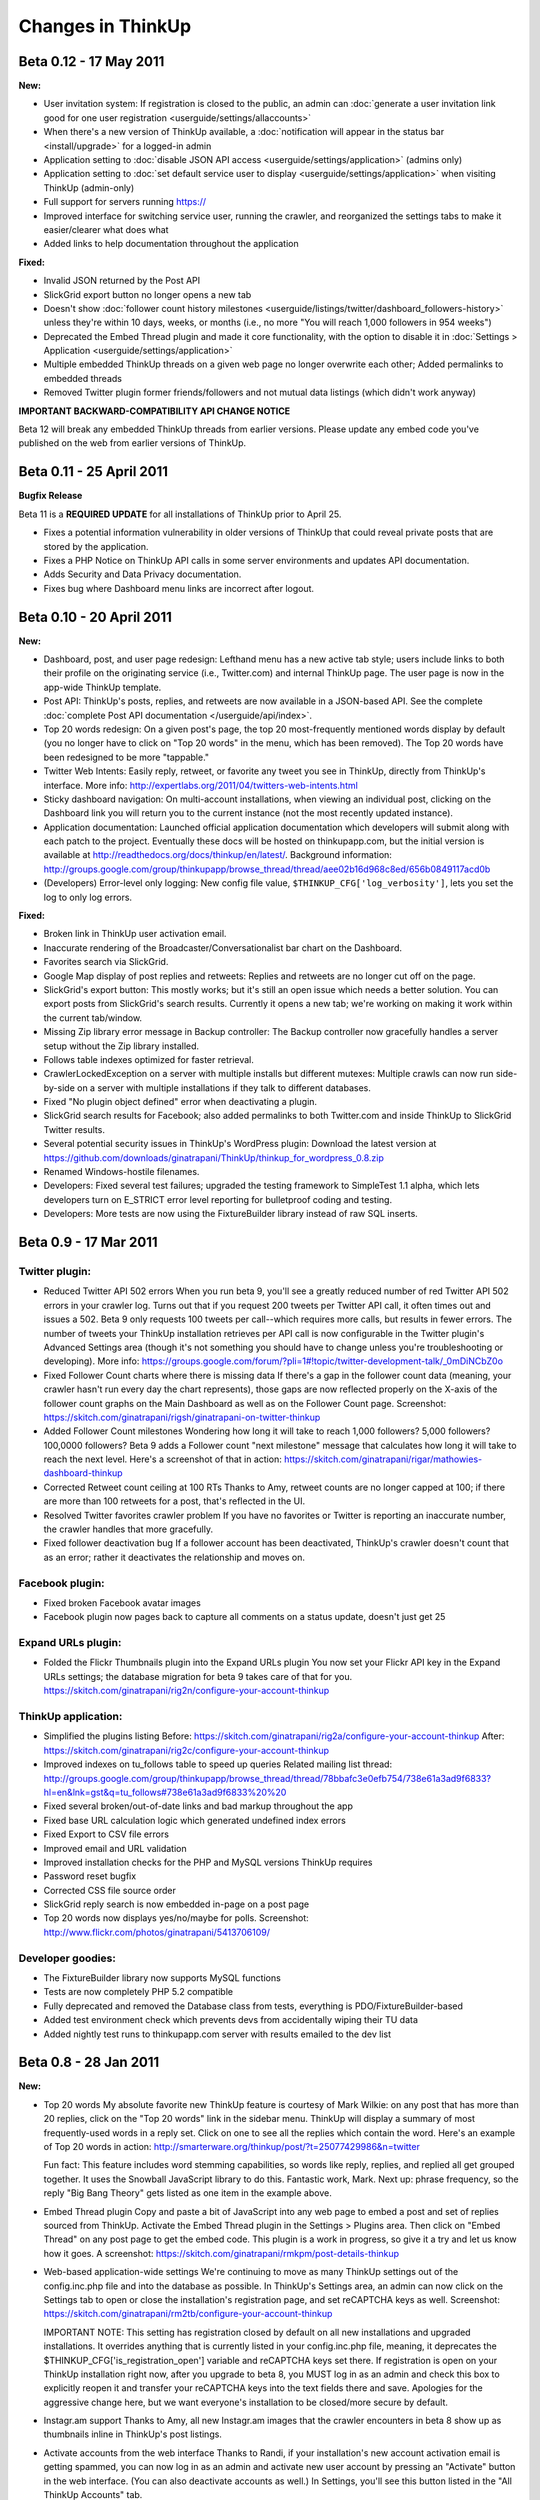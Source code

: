 Changes in ThinkUp
==================

Beta 0.12 - 17 May 2011
-----------------------

**New:**

* User invitation system: If registration is closed to the public, an admin can :doc:`generate a user invitation link good for one user registration <userguide/settings/allaccounts>`
* When there's a new version of ThinkUp available, a :doc:`notification will appear in the status bar <install/upgrade>` for a logged-in admin
* Application setting to :doc:`disable JSON API access <userguide/settings/application>` (admins only)
* Application setting to :doc:`set default service user to display <userguide/settings/application>` when visiting ThinkUp (admin-only)
* Full support for servers running https://
* Improved interface for switching service user, running the crawler, and reorganized the settings tabs to make it easier/clearer what does what
* Added links to help documentation throughout the application

**Fixed:**

* Invalid JSON returned by the Post API
* SlickGrid export button no longer opens a new tab
* Doesn't show :doc:`follower count history milestones <userguide/listings/twitter/dashboard_followers-history>` unless they're within 10 days, weeks, or months (i.e., no more "You will reach 1,000 followers in 954 weeks")
* Deprecated the Embed Thread plugin and made it core functionality, with the option to disable it in :doc:`Settings > Application <userguide/settings/application>`
* Multiple embedded ThinkUp threads on a given web page no longer overwrite each other; Added permalinks to embedded threads
* Removed Twitter plugin former friends/followers and not mutual data listings (which didn't work anyway)

**IMPORTANT BACKWARD-COMPATIBILITY API CHANGE NOTICE**

Beta 12 will break any embedded ThinkUp threads from earlier versions. Please update any embed code you've published
on the web from earlier versions of ThinkUp.

Beta 0.11 - 25 April 2011
-------------------------

**Bugfix Release**

Beta 11 is a **REQUIRED UPDATE** for all installations of ThinkUp prior to April 25.

* Fixes a potential information vulnerability in older versions of ThinkUp that could reveal private posts that are stored by the application.
* Fixes a PHP Notice on ThinkUp API calls in some server environments and updates API documentation.
* Adds Security and Data Privacy documentation.
* Fixes bug where Dashboard menu links are incorrect after logout.


Beta 0.10 - 20 April 2011
-------------------------
**New:**

*   Dashboard, post, and user page redesign: Lefthand menu has a new active tab style; users include links to both
    their profile on the originating service (i.e., Twitter.com) and internal ThinkUp page. The user page is now in the
    app-wide ThinkUp template.
*   Post API: ThinkUp's posts, replies, and retweets are now available in a JSON-based API. See the complete
    :doc:`complete Post API documentation </userguide/api/index>`.
*   Top 20 words redesign: On a given post's page, the top 20 most-frequently mentioned words display by default
    (you no longer have to click on "Top 20 words" in the menu, which has been removed). The Top 20 words have been
    redesigned to be more "tappable."
*   Twitter Web Intents: Easily reply, retweet, or favorite any tweet you see in ThinkUp, directly from ThinkUp's
    interface. More info: http://expertlabs.org/2011/04/twitters-web-intents.html
*   Sticky dashboard navigation: On multi-account installations, when viewing an individual post, clicking on the
    Dashboard link you will return you to the current instance (not the most recently updated instance).
*   Application documentation: Launched official application documentation which developers will submit along with
    each patch to the project. Eventually these docs will be hosted on thinkupapp.com, but the initial version is
    available at http://readthedocs.org/docs/thinkup/en/latest/. Background information:
    http://groups.google.com/group/thinkupapp/browse_thread/thread/aee02b16d968c8ed/656b0849117acd0b
*   (Developers) Error-level only logging: New config file value, ``$THINKUP_CFG['log_verbosity']``, lets you set the
    log to only log errors.

**Fixed:**

*   Broken link in ThinkUp user activation email.
*   Inaccurate rendering of the Broadcaster/Conversationalist bar chart on the Dashboard.
*   Favorites search via SlickGrid.
*   Google Map display of post replies and retweets: Replies and retweets are no longer cut off on the page.
*   SlickGrid's export button: This mostly works; but it's still an open issue which needs a better solution. You
    can export posts from SlickGrid's search results. Currently it opens a new tab; we're working on making it work
    within the current tab/window.
*   Missing Zip library error message in Backup controller: The Backup controller now gracefully handles a server setup
    without the Zip library installed.
*   Follows table indexes optimized for faster retrieval.
*   CrawlerLockedException on a server with multiple installs but different mutexes: Multiple crawls can now run
    side-by-side on a server with multiple installations if they talk to different databases.
*   Fixed "No plugin object defined" error when deactivating a plugin.
*   SlickGrid search results for Facebook; also added permalinks to both Twitter.com and inside ThinkUp to SlickGrid
    Twitter results.
*   Several potential security issues in ThinkUp's WordPress plugin: Download the latest version at
    https://github.com/downloads/ginatrapani/ThinkUp/thinkup_for_wordpress_0.8.zip
*   Renamed Windows-hostile filenames.
*   Developers: Fixed several test failures; upgraded the testing framework to SimpleTest 1.1 alpha, which lets
    developers turn on E_STRICT error level reporting for bulletproof coding and testing.
*   Developers: More tests are now using the FixtureBuilder library instead of raw SQL inserts.

Beta 0.9 - 17 Mar 2011
----------------------

Twitter plugin:
~~~~~~~~~~~~~~~

*   Reduced Twitter API 502 errors
    When you run beta 9, you'll see a greatly reduced number of red
    Twitter API 502 errors in your crawler log. Turns out that if you
    request 200 tweets per Twitter API call, it often times out and issues
    a 502. Beta 9 only requests 100 tweets per call--which requires more
    calls, but results in fewer errors. The number of tweets your ThinkUp
    installation retrieves per API call is now configurable in the Twitter
    plugin's Advanced Settings area (though it's not something you should
    have to change unless you're troubleshooting or developing). More
    info:
    https://groups.google.com/forum/?pli=1#!topic/twitter-development-talk/_0mDiNCbZ0o

*   Fixed Follower Count charts where there is missing data
    If there's a gap in the follower count data (meaning, your crawler
    hasn't run every day the chart represents), those gaps are now
    reflected properly on the X-axis of the follower count graphs on the
    Main Dashboard as well as on the Follower Count page. Screenshot:
    https://skitch.com/ginatrapani/rigsh/ginatrapani-on-twitter-thinkup

*   Added Follower Count milestones
    Wondering how long it will take to reach 1,000 followers? 5,000
    followers? 100,0000 followers? Beta 9 adds a Follower count "next
    milestone" message that calculates how long it will take to reach the
    next level. Here's a screenshot of that in action:
    https://skitch.com/ginatrapani/rigar/mathowies-dashboard-thinkup

*   Corrected Retweet count ceiling at 100 RTs
    Thanks to Amy, retweet counts are no longer capped at 100; if there
    are more than 100 retweets for a post, that's reflected in the UI.

*   Resolved Twitter favorites crawler problem
    If you have no favorites or Twitter is reporting an inaccurate number,
    the crawler handles that more gracefully.

*   Fixed follower deactivation bug
    If a follower account has been deactivated, ThinkUp's crawler doesn't
    count that as an error; rather it deactivates the relationship and
    moves on.


Facebook plugin:
~~~~~~~~~~~~~~~~

*   Fixed broken Facebook avatar images
*   Facebook plugin now pages back to capture all comments on a status
    update, doesn't just get 25


Expand URLs plugin:
~~~~~~~~~~~~~~~~~~~

*   Folded the Flickr Thumbnails plugin into the Expand URLs plugin
    You now set your Flickr API key in the Expand URLs settings; the
    database migration for beta 9 takes care of that for you.
    https://skitch.com/ginatrapani/rig2n/configure-your-account-thinkup


ThinkUp application:
~~~~~~~~~~~~~~~~~~~~

*   Simplified the plugins listing
    Before:
    https://skitch.com/ginatrapani/rig2a/configure-your-account-thinkup
    After:
    https://skitch.com/ginatrapani/rig2c/configure-your-account-thinkup

*   Improved indexes on tu_follows table to speed up queries
    Related mailing list thread:
    http://groups.google.com/group/thinkupapp/browse_thread/thread/78bbafc3e0efb754/738e61a3ad9f6833?hl=en&lnk=gst&q=tu_follows#738e61a3ad9f6833%20%20

*   Fixed several broken/out-of-date links and bad markup throughout the app
*   Fixed base URL calculation logic which generated undefined index errors
*   Fixed Export to CSV file errors
*   Improved email and URL validation
*   Improved installation checks for the PHP and MySQL versions ThinkUp requires
*   Password reset bugfix
*   Corrected CSS file source order
*   SlickGrid reply search is now embedded in-page on a post page
*   Top 20 words now displays yes/no/maybe for polls. Screenshot:
    http://www.flickr.com/photos/ginatrapani/5413706109/


Developer goodies:
~~~~~~~~~~~~~~~~~~

*   The FixtureBuilder library now supports MySQL functions
*   Tests are now completely PHP 5.2 compatible
*   Fully deprecated and removed the Database class from tests,
    everything is PDO/FixtureBuilder-based
*   Added test environment check which prevents devs from accidentally
    wiping their TU data
*   Added nightly test runs to thinkupapp.com server with results
    emailed to the dev list

Beta 0.8 - 28 Jan 2011
-----------------------

**New:**

*   Top 20 words
    My absolute favorite new ThinkUp feature is courtesy of Mark Wilkie:
    on any post that has more than 20 replies, click on the "Top 20 words"
    link in the sidebar menu. ThinkUp will display a summary of most
    frequently-used words in a reply set. Click on one to see all the
    replies which contain the word. Here's an example of Top 20 words in
    action:
    http://smarterware.org/thinkup/post/?t=25077429986&n=twitter

    Fun fact: This feature includes word stemming capabilities, so words
    like reply, replies, and replied all get grouped together. It uses the
    Snowball JavaScript library to do this. Fantastic work, Mark. Next up:
    phrase frequency, so the reply "Big Bang Theory" gets listed as one
    item in the example above.

*   Embed Thread plugin
    Copy and paste a bit of JavaScript into any web page to embed a post
    and set of replies sourced from ThinkUp. Activate the Embed Thread
    plugin in the Settings > Plugins area. Then click on "Embed Thread" on
    any post page to get the embed code. This plugin is a work in
    progress, so give it a try and let us know how it goes. A screenshot:
    https://skitch.com/ginatrapani/rmkpm/post-details-thinkup

*   Web-based application-wide settings
    We're continuing to move as many ThinkUp settings out of the
    config.inc.php file and into the database as possible. In ThinkUp's
    Settings area, an admin can now click on the Settings tab to open or
    close the installation's registration page, and set reCAPTCHA keys as
    well. Screenshot:
    https://skitch.com/ginatrapani/rm2tb/configure-your-account-thinkup

    IMPORTANT NOTE: This setting has registration closed by default on all
    new installations and upgraded installations. It overrides anything
    that is currently listed in your config.inc.php file, meaning, it
    deprecates the $THINKUP_CFG['is_registration_open'] variable and
    reCAPTCHA keys set there. If registration is open on your ThinkUp
    installation right now, after you upgrade to beta 8, you MUST log in
    as an admin and check this box to explicitly reopen it and transfer
    your reCAPTCHA keys into the text fields there and save. Apologies for
    the aggressive change here, but we want everyone's installation to be
    closed/more secure by default.

*   Instagr.am support
    Thanks to Amy, all new Instagr.am images that the crawler encounters
    in beta 8 show up as thumbnails inline in ThinkUp's post listings.

*   Activate accounts from the web interface
    Thanks to Randi, if your installation's new account activation email
    is getting spammed, you can now log in as an admin and activate new
    user account by pressing an "Activate" button in the web interface.
    (You can also deactivate accounts as well.) In Settings, you'll see
    this button listed in the "All ThinkUp Accounts" tab.

*   Command line interface to backups and migrations
    Thanks to Mark, advanced users with large databases can now back up
    their ThinkUp installation and run potentially large/slow database
    migrations at the command line. (For example, one of beta 8's
    migrations changes the width of the tu_posts.post_text field; on my
    12M row table, this took over an hour.) To use the command line tools,
    SSH in your server and CD to ThinkUp's install/cli/ folder. There you
    can run php backup.php or php upgrade.php. The Upgrade script will
    show you the total time elapsed at the end of the migration. If the
    crawler is running when you attempt the migration, the upgrade process
    will let you know and tell you to try again later when the crawl
    process is complete.

**Fixed:**

*   Facebook posts no longer cut off
    Speaking of database migrations, Facebook posts, which can be up to
    420 characters in length, are no longer cut off due to the too-small
    size of ThinkUp's post_text field.

*   Twitter usernames linked correctly
    Thanks to suth's ninja regex skills, ThinkUp more accurately links
    Twitter user names, and doesn't do things like link a lone @ symbol
    mid-tweet.

*   Notification emails less likely to get spammed
    Thanks to Sam, email notifications from ThinkUp have the correct From:
    address set (using your web server's domain name), which makes those
    messages less likely to get shuttled into the spam folder.

*   Invalid Google Maps key error
    When a post is not geoencoded, you will no longer see a JavaScript
    alert about an invalid Google Maps key error when you click on the
    Response Map item in the GeoEncoder plugin menu.

*   Several more little things
    "ThinkUp is in the process of an upgrade" page no longer gets "stuck"
    in cache, JavaScript errors in the switch user dropdown have been
    resolved, the "Your ThinkUp Password" text fields no longer scroll, no
    more error messages when authorizing a Twitter account, the Copyright
    notice is now 2011, lists of links (your own and your friends)
    included the expanded version and now paginate.


Beta 0.7 - 27 Dec 2010
----------------------

**New:**

*   Improved login security: To avoid the potential for brute-force
    password cracking attempts on ThinkUp's login page, there is now a cap
    on the number of failed logins. After 10 failed login attempts, a
    ThinkUp users's account gets deactivated. To reactivate, the user
    resets his/her password via email. (Look for more security-focused
    updates to the system in future releases.)

*   Better retweet crawling: Thanks to Amy, ThinkUp now captures
    the total of new-style retweets more accurately, and displays that
    number plus the number of old-style quoted retweets that ThinkUp
    detects.

*   Tweet reply links: Thanks to Sam, you can now easily reply to a
    given tweet from inside ThinkUp. Rollover any tweet and click on the
    "Reply" link to autofill Twitter's update form with the user name and
    status ID. Screenshot:
    https://skitch.com/ginatrapani/rga5j/ginatrapani-on-twitter-thinkup

*   Picplz support: Thanks to Kyle, photos posted on Twitter from
    http://picplz.com now show up as inline thumbnails in ThinkUp.

*   Tweet photo thumbnails appear on post page: Speaking of image
    thumbnails, they now appear on individual post pages like this one:
    http://smarterware.org/thinkup/post/?t=13426333958807552&n=twitter

*   Configure number of links to expand per crawler run: Thanks to
    Sam, you can now set the number of links the Expand URLs plugin
    attempts per crawler run. This number is 1500 by default and normally
    won't need to be changed. But, if your crawls are taking too long or
    if you've got too many links to expand that aren't happening fast
    enough, you can now dial it up or down in the web interface.
    Screenshot:
    https://skitch.com/ginatrapani/rga5t/configure-your-account-thinkup

*   Followers/Who You Follow lists updated: Twitter's Followers/Who
    You Follow lists have been simplified, and now display some
    interesting stats like how many multiples of followers a user has
    versus friends, and the average number of posts that user has
    published per day since they joined Twitter. Screenshot:
    https://skitch.com/ginatrapani/rga5a/ginatrapani-on-twitter-thinkup

*   New (for developers)! Logger debug mode: Thanks to Amy, developers
    who have debug=true in their config file can write debug statements to
    the log while developing the crawler.

**Fixed:**

*   Gradients in design refresh: Thanks to Andy, everyone on
    every browser sees the new gradients in beta 6's design refresh as we
    intended.

*   Upgrader: Mark fixed a bug that potentially caused problems
    upgrading to ThinkUp's latest version from beta 2. We now have
    automated upgrade tests which run through every single possible
    upgrade path from beta 1 to beta 7 passing.

*   Several more little things: Application options
    have been moved to the generic options table to consolidate our data
    structure; Update your data links no longer throw a 404; Links to
    retweet listings from the Dashboard have been corrected; Plugin
    external libraries are now located in their own extlib folders.



Beta 0.6 - 13 Dec 2010
----------------------

**New:**

*   Favorite tweets: Thanks to an incredible show of perseverance
    by Amy who has been shepherding along this branch since April, ThinkUp
    now captures your favorite tweets (the ones you have starred) and
    lists them under a new Favorites menu on the main dashboard. If you
    like to star tweets with links in them for reading later, you can
    filter your favorites list that way, too. Screenshot:
    https://skitch.com/ginatrapani/rrs81/ginatrapani-on-twitter-thinkup

*   Design refresh: Anil made a few design improvements in this
    release which consolidate the header and status bar, make the sidebar
    menu easier to see and use, remove lots of borders and other clutter,
    and make the replies and retweets buttons more button-like. See the
    new design in action:
    http://smarterware.org/thinkup/

    Note: there are rough spots and CSS/markup mistakes here; I modified
    several of Anil's tweaks so anything that's broken/weird is probably
    my fault. As always, we'll be polishing as we go. CSS mavens, send me
    pull requests with fixes, please. (Please.)

*   Reorganized post page: The post detail page now has a sidebar
    menu just like the dashboard does, a one-stop shop for everything you
    can do with a post, like export replies, search and filter replies,
    list retweets, and see responses on a map. Like the dashboard, plugins
    generate this menu dynamically, which opens the door to
    conversation-specific visualizations and reply listings. Now that the
    stage is set for those kinds of plugins, expect to see more items
    appear in that menu in future releases. Screenshot:
    https://skitch.com/ginatrapani/rrs85/post-details-thinkup

*   Expand/collapse advanced plugin options: A ThinkUp plugin can
    potentially have several settings, and many of them could have default
    values that most users don't need to ever see or change. That's why
    we've set up the ability to hide "advanced" plugin options to simplify
    setup. For example, the only options an admin sees by default for the
    Twitter plugin are the two required values, the rest are nestled away
    comfortably in a hidden div. Just click "Show Advanced Options" to
    reveal them. Screenshot:
    https://skitch.com/ginatrapani/rrs8b/configure-your-account-thinkup

**Fixed:**

*   Twitter inquiries: Thanks to Andy, tweets which contain URLs
    that have question marks in them no longer show up in the Inquires
    list, because they're not questions.

*   New developers tools! Developers can now output custom debugging
    lines while running tests, run an individual test in a given TestCase,
    and see details of a database access error when they set debug = true
    in the config.inc.php file.

*   More little things: Fixed a bug where under certain
    conditions, a user may not get saved to the database correctly. Fixed
    a bug where the web-based crawler page's content-type was not set
    correctly. Fixed a bug where an instance may not get updated correctly
    after a crawl completes. Added a link to the IRC channel to the
    application footer.

Beta 0.5 - 22 Nov 2010
----------------------

**New:**

*   Human readable crawler log: When you click on the "Update now"
    link to run the ThinkUp crawler, the activity log you'll see has been
    totally revamped. You'll have an easier time seeing errors, successes,
    and information about what's working and what's not.

*   Better data integrity: The latest database migration enforces
    some unique indexes which will make sure your datastore is cleaner and
    free of duplicate links and posts. (Related mailing list thread:
    http://groups.google.com/group/thinkupapp/browse_thread/thread/eac7e97f4f81265e)

**Fixed:**

*   Reduced number of Twitter API errors: The order the ThinkUp
    crawler gathers your data from the Twitter API has been adjusted in a
    way that should result in fewer errors and faster data capture. In
    practice, your friends and followers lists will not stay empty for as
    long as they have been anymore. (One of several related mailing list
    threads: http://groups.google.com/group/thinkupapp/browse_thread/thread/cfb9735d6e2ada39/8902e1903b0974ac)

*   The database upgrader: The upgrader now supports custom table
    prefixes (Guillaume, you will be the true test of this fix), and it
    has more understandable messaging about what to do regarding the
    completion email and after the upgrade is complete. (Related mailing
    list messages: http://groups.google.com/group/thinkupapp/msg/021fb00f8f51881e
    http://groups.google.com/group/thinkupapp/msg/9d26ae8574a1b851)

*   Expand URLs hanging bug: The ExpandURLsPlugin used to hang
    indefinitely when it hit a URL that didn't respond quickly enough,
    causing some people to have to deactivate the plugin entirely. The
    timeout has been set so the plugin will move on after a set amount of
    time correctly now.

*   A few more little things: The grid search now works with
    posts which contain Unicode characters, and plugin option errors no
    longer have the endearing but completely uninformative "Sorry, but we
    are unable to process your request at this time" message--instead, you
    get specific details about what's wrong. (Related mailing list thread:
    http://groups.google.com/group/thinkupapp/browse_thread/thread/d4455d0344c8dedd)

Beta 0.4 - 14 Nov 2010
----------------------

**New:**

*   Web-based database upgrader: When you install the new version,
    you'll experience the biggest new ThinkUp feature, our web-based
    database upgrader. Instead of running SQL by hand to update your
    ThinkUp datastore, the app will walk you through the process step by
    step, show you what changes it made, and even give you an option to
    back up your data first. Screenshots here:
    http://www.flickr.com/photos/ginatrapani/sets/72157625383770504/
    This new feature is big and complicated and while we tried our best to
    test every possible scenario, we're depending on you to let us know
    how it goes and report any problems you may have or make any UX
    suggestions. (Thanks in advance for that.)

*   Configurable Twitter API error tolerance: The Twitter API
    serves many fail whales. You can now configure the crawler to tolerate
    up to a certain number of whales--5 by default, but you can increase
    or reduce it now in the plugin settings.
    https://skitch.com/ginatrapani/ryj2n/configure-your-account-thinkup

**Fixed:**

*   Crawler log updates as-it-runs: The "Update now" page updates
    in real-time, instead of spinning and spinning until an entire crawler
    run is complete.

*   Lots of little things: no more exec() PHP warning, the
    WordPress plugin instructions and DB calls are fixed, long URLs now
    wrap correctly, no more bug with deleted accounts because of caching,
    restored missing cache directory causing permissions error, added
    automatic tests for installation and upgrade process, ported several
    tests to the FixtureBuilder library.

Beta 0.3 - 19 Oct 2010
----------------------

**New:**

*   Delete network accounts: If you've added a Twitter or Facebook
    account you want to delete, there's now a handy "Delete" button to do
    so, as shown here:
    http://skitch.com/ginatrapani/dh8na/delete-accounts

*   User-selected timezone: When you install ThinkUp fresh, a
    dropdown of timezones is available for you to choose from, instead of
    the app just defaulting to America/Los_Angeles. This will fix the
    infamous "updated thousands of negative seconds ago" bug that appears
    in the status bar on new installations not located in Southern
    California. Existing users: you should enter your timezone correctly
    by hand into your config.inc.php.
    Warning: the timezone select in the installer is long and scary right
    now. There is an issue filed (#369) to simplify it.

*   Installer attempts to create database: When you install ThinkUp
    fresh, if you enter the name of a database which does not already
    exist, the installer will attempt to create it with the credentials
    you enter. Previously it required that the database already existed.

**Fixed:**

*   Facebook Plugin: Fixed major bugs with new Facebook
    application setup; you can now authorize your FB account and add pages
    you like to ThinkUp with the correct permissions.

*   E_STRICT warnings: If you've got PHP warning set to E_STRICT,
    ThinkUp no longer triggers warnings while developing.

**Refactored:**

*   In preparation for Twitter's new 64-bit "Snowflake" post
    IDs, we've expanded the capacity of ThinkUp's post ID fields.

*   Ported several tests to use our FixtureBuilder library
    instead of raw SQL. The FixtureBuilder lets you create test data very
    easily and using it throughout our tests instead of straight SQL will
    enable us to swap in different DB types and test with custom table
    prefixes later.

Beta 0.2 - 4 Oct 2010
---------------------

*   Facebook Plugin: I gutted all the old Facebook Connect code and
    replaced it with shiny new Open Graph code. The account connection
    experience should be much less bewildering. Give it a try and let me
    know how it goes, especially all of you who have had trouble in beta
    1. Important note for those of you who actually did manage to set up
    Facebook users and pages successfully: the new plugin requires that
    you enter the Facebook Application ID, as shown here:
    http://skitch.com/ginatrapani/d3wu7/configure-your-account-thinkup

*   Twitter plugin: The Twitter API throws a lot of 500 errors (fail
    whales). Amy added a plugin option that lets you set how many whales
    the crawler should tolerate during a given crawl. Also, the crawler
    will now retry a failed API call instead of just moving onto the next
    one. Hopefully this will result in more successful Twitter crawls
    faster. Here's what the new option looks like:
    http://skitch.com/ginatrapani/d34x9/configure-your-account-thinkup

*   Inquiries: See only posts that you've asked an actual question in,
    which often prompts more replies. There's no fancy natural language
    processing going on here, so it's not always perfect, but the new
    "Inquiries" post listing only displays posts that contain question
    marks. An example in action:
    http://smarterware.org/thinkup/index.php%3Fv%3Dtweets-questions%26u%3Dginatrapani%26n%3Dtwitter

Beta 2 also contains several minor bugfixes that restore broken links,
tweak the design consistency, and remove a significant amount of code
that was no longer being used. (This is why the .zip file is smaller
than beta 1's was.)

Beta 0.1 - 27 Sept 2010
-----------------------

This is the last "drop tables and reinstall" release. From now on, you
will be able to upgrade your database smoothly from version to
version.

The major difference between the last alpha and first beta is the UI
interface overhaul discussed here:
http://groups.google.com/group/thinkupapp/browse_thread/thread/9f12e013ee2c4751

Otherwise, compared to the 0.008 alpha, beta 0.1 includes a very long
laundry list of bugfixes and updates. You can see the complete
changelog here:
http://github.com/ginatrapani/thinkup/compare/v0.008...v0.1

